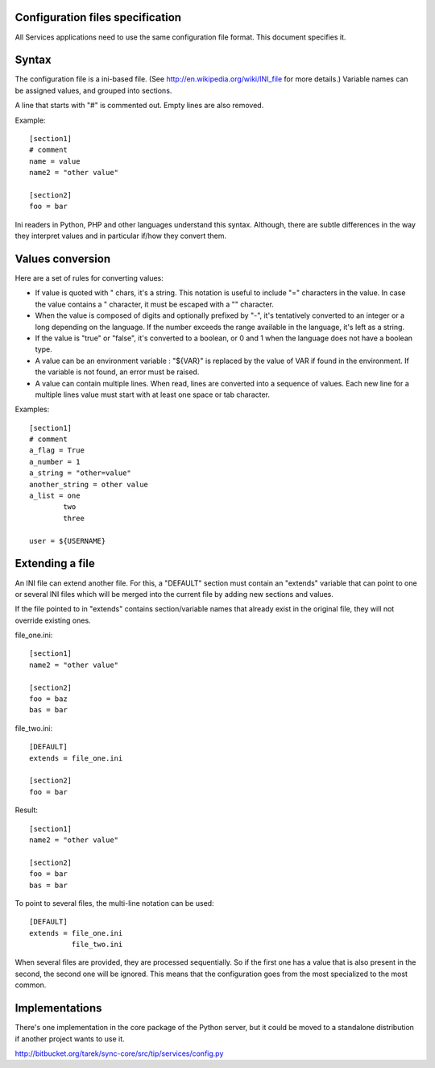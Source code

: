 Configuration files specification
=================================

All Services applications need to use the same configuration file format.
This document specifies it.


Syntax
======

The configuration file is a ini-based file. (See
http://en.wikipedia.org/wiki/INI_file for more details.) Variable names can be
assigned values, and grouped into sections.

A line that starts with "#" is commented out. Empty lines are also removed.

Example::

    [section1]
    # comment
    name = value
    name2 = "other value"

    [section2]
    foo = bar


Ini readers in Python, PHP and other languages understand this syntax.
Although, there are subtle differences in the way they interpret values and in
particular if/how they convert them.


Values conversion
=================

Here are a set of rules for converting values:

- If value is quoted with " chars, it's a string. This notation is useful to
  include "=" characters in the value. In case the value contains a "
  character, it must be escaped with a "\" character.

- When the value is composed of digits and optionally prefixed by "-", it's
  tentatively converted to an integer or a long depending on the language. If
  the number exceeds the range available in the language, it's left as a
  string.

- If the value is "true" or "false", it's converted to a boolean, or 0 and
  1 when the language does not have a boolean type.

- A value can be an environment variable : "${VAR}" is replaced by the value
  of VAR if found in the environment. If the variable is not found, an error
  must be raised.

- A value can contain multiple lines. When read, lines are converted into a
  sequence of values. Each new line for a multiple lines value must start
  with at least one space or tab character.


Examples::

    [section1]
    # comment
    a_flag = True
    a_number = 1
    a_string = "other=value"
    another_string = other value
    a_list = one
            two
            three

    user = ${USERNAME}


Extending a file
================

An INI file can extend another file. For this, a "DEFAULT" section must contain
an "extends" variable that can point to one or several INI files which will be
merged into the current file by adding new sections and values.

If the file pointed to in "extends" contains section/variable names that already
exist in the original file, they will not override existing ones.

file_one.ini::

    [section1]
    name2 = "other value"

    [section2]
    foo = baz
    bas = bar

file_two.ini::

    [DEFAULT]
    extends = file_one.ini

    [section2]
    foo = bar

Result::

    [section1]
    name2 = "other value"

    [section2]
    foo = bar
    bas = bar


To point to several files, the multi-line notation can be used::

    [DEFAULT]
    extends = file_one.ini
              file_two.ini

When several files are provided, they are processed sequentially. So if the
first one has a value that is also present in the second, the second one will
be ignored. This means that the configuration goes from the most specialized to
the most common.


Implementations
===============

There's one implementation in the core package of the Python server, but it
could be moved to a standalone distribution if another project wants to use it.

http://bitbucket.org/tarek/sync-core/src/tip/services/config.py

